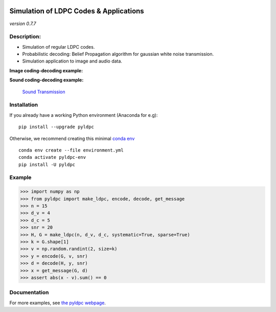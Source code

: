 
|Travis|_ |AppVeyor|_ |Codecov|_ |CircleCI|_ |ReadTheDocs|_

.. |Travis| image:: https://travis-ci.com/hichamjanati/pyldpc.svg?branch=master
.. _Travis: https://travis-ci.com/hichamjanati/pyldpc

.. |AppVeyor| image:: https://ci.appveyor.com/api/projects/status/l7g6vywwwuyha49l?svg=true
.. _AppVeyor: https://ci.appveyor.com/project/hichamjanati/pyldpc

.. |Codecov| image:: https://codecov.io/gh/hichamjanati/pyldpc/branch/master/graph/badge.svg
.. _Codecov: https://codecov.io/gh/hichamjanati/pyldpc

.. |CircleCI| image:: https://circleci.com/gh/hichamjanati/pyldpc.svg?style=svg
.. _CircleCI: https://circleci.com/gh/hichamjanati/pyldpc/tree/master

.. |ReadTheDocs| image:: https://readthedocs.org/projects/pyldpc/badge/?version=latest
.. _ReadTheDocs: https://pyldpc.readthedocs.io/en/latest/



=============================================
**Simulation of LDPC Codes & Applications**
=============================================
*version 0.7.7*

Description:
------------
- Simulation of regular LDPC codes.
- Probabilistic decoding: Belief Propagation algorithm for gaussian white noise transmission.
- Simulation application to image and audio data.

**Image coding-decoding example:**

.. .. image:: https://media.giphy.com/media/l4KicsAauqIWjeFR6/giphy.gif
.. image:: https://media.giphy.com/media/l0COHC49bK6g7yIPm/giphy.gif


**Sound coding-decoding example:**

 `Sound Transmission <http://nbviewer.jupyter.org/github/hichamjanati/pyldpc-tutos/blob/master/Example-Sound.ipynb>`_


Installation
------------

If you already have a working Python environment (Anaconda for e.g):

::

    pip install --upgrade pyldpc

Otherwise, we recommend creating this minimal `conda env <https://raw.githubusercontent.com/hichamjanati/pyldpc/master/environment.yml>`_

::

    conda env create --file environment.yml
    conda activate pyldpc-env
    pip install -U pyldpc

Example
-------

.. code:: python

    >>> import numpy as np
    >>> from pyldpc import make_ldpc, encode, decode, get_message
    >>> n = 15
    >>> d_v = 4
    >>> d_c = 5
    >>> snr = 20
    >>> H, G = make_ldpc(n, d_v, d_c, systematic=True, sparse=True)
    >>> k = G.shape[1]
    >>> v = np.random.randint(2, size=k)
    >>> y = encode(G, v, snr)
    >>> d = decode(H, y, snr)
    >>> x = get_message(G, d)
    >>> assert abs(x - v).sum() == 0

Documentation
-------------

For more examples, see `the pyldpc webpage <https://pyldpc.readthedocs.io/en/latest/>`_.
